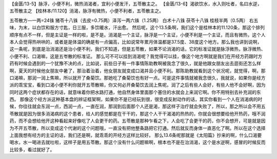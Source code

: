 【金匮/13-5】脉浮，小便不利，微热消渴者，宜利小便发汗，五苓散主之。
【金匮/13-6】渴欲饮水，水入则吐者，名曰水逆，五苓散主之
【桂林本/11.120】消渴，脉浮有微热，小便不利者，五苓散主之。
 
五苓散方—一两=24铢
猪苓十八铢（去皮=0.75两）泽泻一两六铢（1.25两） 白术十八铢 茯苓十八铢 桂枝半两（0.5两）
右五味，为末，以白饮和服方寸匙，日三服，多饮暖水，汗出愈。
然后呢，这个13.5条啊，我们这个是桂林本的11.120条，那这个排列顺序有点不一样，但是主证是一样的啦，是不是。消渴是一个主证，脉浮是一个主证，小便不利是一个主证，而且有微热，这个人本人会觉得热哄哄的，或者是是体温的确是有一点偏高，比如说常年累月体温都是37.5度、38度这个地方。那么我也讲到说啊，这一条呢，到底是治消渴还是治小便不利，我们不知道，但是五苓散，如果不论消渴的话，它的标准证就是脉浮微热，脉浮微热、小便不利、口渴嘛，这是五岺散的标准证。
那么可不可以挂到消渴呢？我觉得可以挂，像这个地方啊就是我们在开经方药跟时方药有时候会遇到的一个犹豫不决的点，比如说，前些日子有一件事情陈助教啊被我念了很久，就是他跟女朋友出去逛街还怎么样啊，夏天的时候他女朋友中暑了，那治着治着，他女朋友就变成口渴并且小便不利。那陈助教就看到这个状况呢，就觉得，啊，那口渴嘛，那润一润上焦嘛，所以就开了桑菊饮。那她吃了桑菊饮也有好一点。可是这件事情就被我念很久，我就说，如果你是经方派的乖宝宝，看到口渴小便不利你就开五苓散嘛，你又何必开桑菊饮去润上焦呢。润了之后有些人会好，有些人他不会好啊，因为同时这两个症状都存在的话，就意味着你把水路打通，他自然身体里面那个塞住的水就会上来润它啊。你不用特别去补充润的东西。
那像这个经方派这种基本盘的辨证框架啊，如果你不是已经玩到很，很变成反射动作的话，其实你看到一个人在消渴病的时候，你往往就会东润一点，西润一点，一直在润，那润到后面那个人还是渴，那这样子治疗就会失败了，所以，那之所以会不用五苓散就是因为很多消渴病的这个患者，给人的感觉都是在干干的，那这个人干干渴渴的热热的，你就会很想要给他开热药，哦不润药，而不会想给他开这种看起来好像吃了人会更干的药。五苓散是那种乍看之下，人会吃了会更干的药，你不会想开，可是就是因为不开五苓散，所以变成这个代谢的这个问题哦，一直没有把他整条路把它打通。然后就反而身体一直恶化了啊。所以在这个选择上面我想有经方的主证的话，我们还是啊，就乖乖的开经方这样比较好。
那么13.6条呢那就是《太阳篇》抄来的啊，什么口渴要喝水，水一喝进去就吐啦，这样子是用五苓散。那这个没有什么问题嘛啊，根本也不是在治消渴，这个是水逆啊，感冒的时候反而比较多，看过就好了。

